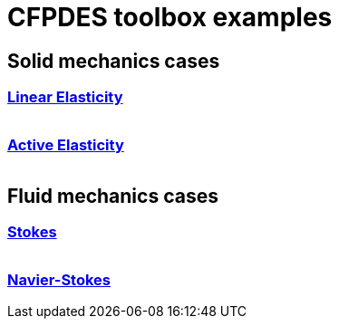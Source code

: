 = CFPDES toolbox examples

:toc: left
== Solid mechanics cases

=== xref:LinearElast.adoc[Linear Elasticity]
[cols="1,3"]
|===
// PUT THE IMAGE OF THE DRIVEN CAVITY
// | image:fluid/TurekHronCSM3_disp.png[Turek-Hron,100%] | Benchmark on the deformation of an elastic structure, initially proposed by by Turek and Hron.
|===

=== xref:ActiveElast.adoc[Active Elasticity]
[cols="1,3"]
|===
// PUT THE IMAGE OF THE DRIVEN CAVITY in Navier-Stokes case
// | image:fluid/TurekHronCSM3_disp.png[Turek-Hron,100%] | Benchmark on the deformation of an elastic structure, initially proposed by by Turek and Hron.
|===

== Fluid mechanics cases

=== xref:Stokes.adoc[Stokes]
[cols="1,3"]
|===
// PUT THE IMAGE OF THE DRIVEN CAVITY
// | image:fluid/TurekHronCSM3_disp.png[Turek-Hron,100%] | Benchmark on the deformation of an elastic structure, initially proposed by by Turek and Hron.
|===

=== xref:Navier-Stokes.adoc[Navier-Stokes]
[cols="1,3"]
|===
// PUT THE IMAGE OF THE DRIVEN CAVITY in Navier-Stokes case
// | image:fluid/TurekHronCSM3_disp.png[Turek-Hron,100%] | Benchmark on the deformation of an elastic structure, initially proposed by by Turek and Hron.
|===